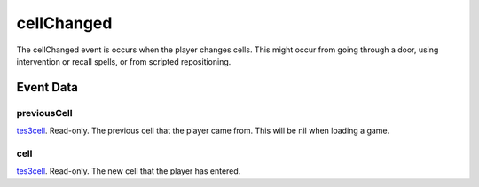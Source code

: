 cellChanged
====================================================================================================

The cellChanged event is occurs when the player changes cells. This might occur from going through a door, using intervention or recall spells, or from scripted repositioning.

Event Data
----------------------------------------------------------------------------------------------------

previousCell
~~~~~~~~~~~~~~~~~~~~~~~~~~~~~~~~~~~~~~~~~~~~~~~~~~~~~~~~~~~~~~~~~~~~~~~~~~~~~~~~~~~~~~~~~~~~~~~~~~~~

`tes3cell`_. Read-only. The previous cell that the player came from. This will be nil when loading a game.

cell
~~~~~~~~~~~~~~~~~~~~~~~~~~~~~~~~~~~~~~~~~~~~~~~~~~~~~~~~~~~~~~~~~~~~~~~~~~~~~~~~~~~~~~~~~~~~~~~~~~~~

`tes3cell`_. Read-only. The new cell that the player has entered.

.. _`tes3cell`: ../../lua/type/tes3cell.html
